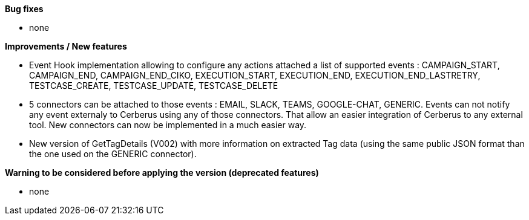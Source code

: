 *Bug fixes*
[square]
* none

*Improvements / New features*
[square]
* Event Hook implementation allowing to configure any actions attached a list of supported events : CAMPAIGN_START, CAMPAIGN_END, CAMPAIGN_END_CIKO, EXECUTION_START, EXECUTION_END, EXECUTION_END_LASTRETRY, TESTCASE_CREATE, TESTCASE_UPDATE, TESTCASE_DELETE
* 5 connectors can be attached to those events : EMAIL, SLACK, TEAMS, GOOGLE-CHAT, GENERIC. Events can not notify any event externaly to Cerberus using any of those connectors. That allow an easier integration of Cerberus to any external tool. New connectors can now be implemented in a much easier way.
* New version of GetTagDetails (V002) with more information on extracted Tag data (using the same public JSON format than the one used on the GENERIC connector).

*Warning to be considered before applying the version (deprecated features)*
[square]
* none
